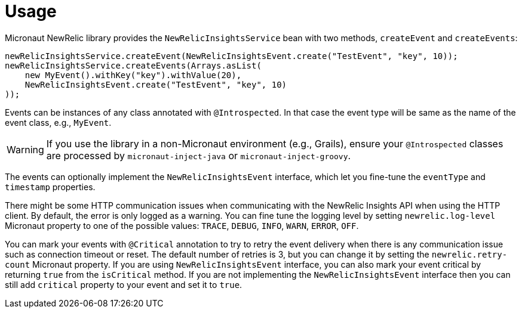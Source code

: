 
[[_usage]]
= Usage

Micronaut NewRelic library provides the `NewRelicInsightsService` bean with two methods, `createEvent` and `createEvents`:

[source,java,subs='verbatim,attributes']
----
newRelicInsightsService.createEvent(NewRelicInsightsEvent.create("TestEvent", "key", 10));
newRelicInsightsService.createEvents(Arrays.asList(
    new MyEvent().withKey("key").withValue(20),
    NewRelicInsightsEvent.create("TestEvent", "key", 10)
));
----

Events can be instances of any class annotated with `@Introspected`.
In that case the event type will be same as the name of the event class,
e.g., `MyEvent`.

WARNING: If you use the library in a non-Micronaut environment (e.g., Grails), ensure your `@Introspected` classes are processed by `micronaut-inject-java` or `micronaut-inject-groovy`.

The events can optionally implement the `NewRelicInsightsEvent` interface,
which let you fine-tune the `eventType` and `timestamp` properties.

There might be some HTTP communication issues when communicating with the NewRelic Insights API when using the HTTP client. By default, the error is only logged as a warning. You can fine tune the logging level by setting `newrelic.log-level` Micronaut property to one of the possible values: `TRACE`, `DEBUG`, `INFO`, `WARN`, `ERROR`, `OFF`.

You can mark your events with `@Critical` annotation to try to retry the event delivery when there is any communication issue such as connection timeout or reset. The default number of retries is 3, but you can change it by setting the `newrelic.retry-count` Micronaut property. If you are using `NewRelicInsightsEvent` interface, you can also mark your event critical by returning `true` from the `isCritical` method. If you are not implementing the `NewRelicInsightsEvent` interface then you can still add `critical` property to your event and set it to `true`.
